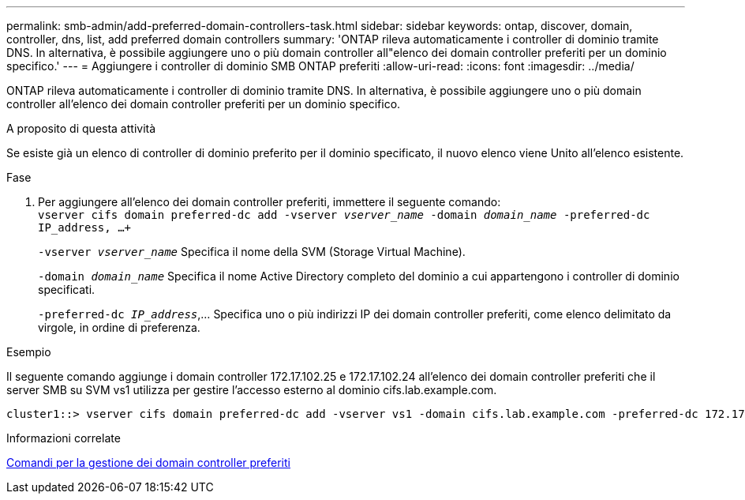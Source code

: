 ---
permalink: smb-admin/add-preferred-domain-controllers-task.html 
sidebar: sidebar 
keywords: ontap, discover, domain, controller, dns, list, add preferred domain controllers 
summary: 'ONTAP rileva automaticamente i controller di dominio tramite DNS. In alternativa, è possibile aggiungere uno o più domain controller all"elenco dei domain controller preferiti per un dominio specifico.' 
---
= Aggiungere i controller di dominio SMB ONTAP preferiti
:allow-uri-read: 
:icons: font
:imagesdir: ../media/


[role="lead"]
ONTAP rileva automaticamente i controller di dominio tramite DNS. In alternativa, è possibile aggiungere uno o più domain controller all'elenco dei domain controller preferiti per un dominio specifico.

.A proposito di questa attività
Se esiste già un elenco di controller di dominio preferito per il dominio specificato, il nuovo elenco viene Unito all'elenco esistente.

.Fase
. Per aggiungere all'elenco dei domain controller preferiti, immettere il seguente comando: +
`vserver cifs domain preferred-dc add -vserver _vserver_name_ -domain _domain_name_ -preferred-dc IP_address, ...+`
+
`-vserver _vserver_name_` Specifica il nome della SVM (Storage Virtual Machine).

+
`-domain _domain_name_` Specifica il nome Active Directory completo del dominio a cui appartengono i controller di dominio specificati.

+
`-preferred-dc _IP_address_`,... Specifica uno o più indirizzi IP dei domain controller preferiti, come elenco delimitato da virgole, in ordine di preferenza.



.Esempio
Il seguente comando aggiunge i domain controller 172.17.102.25 e 172.17.102.24 all'elenco dei domain controller preferiti che il server SMB su SVM vs1 utilizza per gestire l'accesso esterno al dominio cifs.lab.example.com.

[listing]
----
cluster1::> vserver cifs domain preferred-dc add -vserver vs1 -domain cifs.lab.example.com -preferred-dc 172.17.102.25,172.17.102.24
----
.Informazioni correlate
xref:commands-manage-preferred-domain-controllers-reference.adoc[Comandi per la gestione dei domain controller preferiti]

